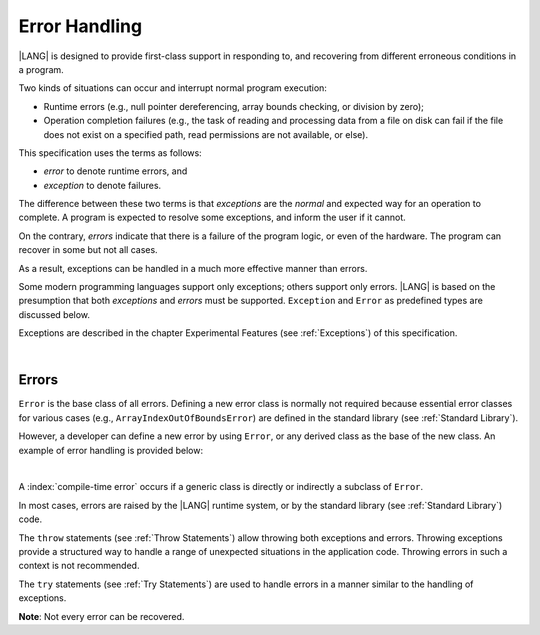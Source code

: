 ..
    Copyright (c) 2021-2024 Huawei Device Co., Ltd.
    Licensed under the Apache License, Version 2.0 (the "License");
    you may not use this file except in compliance with the License.
    You may obtain a copy of the License at
    http://www.apache.org/licenses/LICENSE-2.0
    Unless required by applicable law or agreed to in writing, software
    distributed under the License is distributed on an "AS IS" BASIS,
    WITHOUT WARRANTIES OR CONDITIONS OF ANY KIND, either express or implied.
    See the License for the specific language governing permissions and
    limitations under the License.

.. _Error Handling:

Error Handling
##############

.. meta:
    frontend_status: Done

|LANG| is designed to provide first-class support in responding to, and
recovering from different erroneous conditions in a program.

Two kinds of situations can occur and interrupt normal program
execution:

-  Runtime errors (e.g., null pointer dereferencing, array bounds
   checking, or division by zero);

-  Operation completion failures (e.g., the task of reading
   and processing data from a file on disk can fail if the file does
   not exist on a specified path, read permissions are not available,
   or else).


.. index::
   execution
   null pointer dereferencing
   runtime error
   array bounds checking
   completion
   normal execution
   normal completion
   completion failure

This specification uses the terms as follows:

-  *error* to denote runtime errors, and

-  *exception* to denote failures.


The difference between these two terms is that *exceptions* are the
*normal* and expected way for an operation to complete. A program
is expected to resolve some exceptions, and inform the user if it
cannot.

On the contrary, *errors* indicate that there is a failure of the
program logic, or even of the hardware. The program can recover in
some but not all cases.

As a result, exceptions can be handled in a much more effective
manner than errors.

.. index::
   error
   exception
   runtime

Some modern programming languages support only exceptions; others
support only errors. |LANG| is based on the presumption that both
*exceptions* and *errors* must be supported. ``Exception`` and
``Error`` as predefined types are discussed below.

Exceptions are described in the chapter Experimental Features (see
:ref:`Exceptions`) of this specification.

.. index::
   exception
   error
   predefined type

|

.. _Errors:

Errors
******

.. meta:
    frontend_status: Done

``Error`` is the base class of all errors. Defining a new error class is
normally not required because essential error classes for various cases (e.g.,
``ArrayIndexOutOfBoundsError``) are defined in the standard library (see
:ref:`Standard Library`).

However, a developer can define a new error by using ``Error``, or any
derived class as the base of the new class. An example of error handling is
provided below:

.. index::
   error
   error handling
   derived class

|

.. code-block:: typescript
   :linenos:

   class UnknownError extends Error { // User-defined error class 
      error: Error
      constructor (error: Error) {
         super()
         this.error = error
      }
    }

    function get_array_element<T>(array: T[], index: number): T|null {
        try {
          return array[index] // access array
        }
        catch (error) {
          if (error instanceof ArrayIndexOutOfBoundsError) // invalid index detected
             return null
          throw new UnknownError (error as Error) // Unknown error occurred
        }
    }


A :index:`compile-time error` occurs if a generic class is directly or
indirectly a subclass of ``Error``.

In most cases, errors are raised by the |LANG| runtime system, or by the
standard library (see :ref:`Standard Library`) code.

The ``throw`` statements (see :ref:`Throw Statements`) allow throwing both
exceptions and errors. Throwing exceptions provide a structured way to
handle a range of unexpected situations in the application code. Throwing
errors in such a context is not recommended.

The ``try`` statements (see :ref:`Try Statements`) are used to handle
errors in a manner similar to the handling of exceptions.

**Note**: Not every error can be recovered.

.. index::
   compile-time error
   generic class
   subclass
   error
   throw statement
   exception
   error
   try statement

.. code-block:: typescript
   :linenos:

    class Exception extends Error {}

    function handleAll(
      actions : () => void,
      error_handling_actions : () => void,
      exception_handling_actions : () => void)
    {
      try {
        actions()
      }
      catch (x) {
        if (x instanceof Exception)
          exception_handling_actions()
        else if (x instanceof Error)
          error_handling_actions()
      }
    }


.. raw:: pdf

   PageBreak


